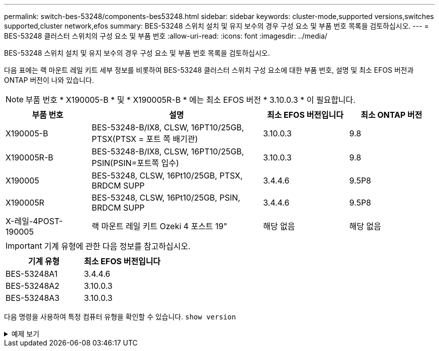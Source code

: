 ---
permalink: switch-bes-53248/components-bes53248.html 
sidebar: sidebar 
keywords: cluster-mode,supported versions,switches supported,cluster network,efos 
summary: BES-53248 스위치 설치 및 유지 보수의 경우 구성 요소 및 부품 번호 목록을 검토하십시오. 
---
= BES-53248 클러스터 스위치의 구성 요소 및 부품 번호
:allow-uri-read: 
:icons: font
:imagesdir: ../media/


[role="lead"]
BES-53248 스위치 설치 및 유지 보수의 경우 구성 요소 및 부품 번호 목록을 검토하십시오.

다음 표에는 랙 마운트 레일 키트 세부 정보를 비롯하여 BES-53248 클러스터 스위치 구성 요소에 대한 부품 번호, 설명 및 최소 EFOS 버전과 ONTAP 버전이 나와 있습니다.


NOTE: 부품 번호 * X190005-B * 및 * X190005R-B * 에는 최소 EFOS 버전 * 3.10.0.3 * 이 필요합니다.

[cols="20,40,20,20"]
|===
| 부품 번호 | 설명 | 최소 EFOS 버전입니다 | 최소 ONTAP 버전 


 a| 
X190005-B
 a| 
BES-53248-B/IX8, CLSW, 16PT10/25GB, PTSX(PTSX = 포트 쪽 배기관)
 a| 
3.10.0.3
 a| 
9.8



 a| 
X190005R-B
 a| 
BES-53248-B/IX8, CLSW, 16PT10/25GB, PSIN(PSIN=포트쪽 입수)
 a| 
3.10.0.3
 a| 
9.8



 a| 
X190005
 a| 
BES-53248, CLSW, 16Pt10/25GB, PTSX, BRDCM SUPP
 a| 
3.4.4.6
 a| 
9.5P8



 a| 
X190005R
 a| 
BES-53248, CLSW, 16Pt10/25GB, PSIN, BRDCM SUPP
 a| 
3.4.4.6
 a| 
9.5P8



 a| 
X-레일-4POST-190005
 a| 
랙 마운트 레일 키트 Ozeki 4 포스트 19"
 a| 
해당 없음
 a| 
해당 없음

|===

IMPORTANT: 기계 유형에 관한 다음 정보를 참고하십시오.

[cols="50,50"]
|===
| 기계 유형 | 최소 EFOS 버전입니다 


 a| 
BES-53248A1
| 3.4.4.6 


 a| 
BES-53248A2
| 3.10.0.3 


 a| 
BES-53248A3
| 3.10.0.3 
|===
다음 명령을 사용하여 특정 컴퓨터 유형을 확인할 수 있습니다. `show version`

.예제 보기
[%collapsible]
====
[listing, subs="+quotes"]
----
(cs1)# *show version*

Switch: cs1

System Description............................. EFOS, 3.10.0.3, Linux 5.4.2-b4581018, 2016.05.00.07
Machine Type................................... *_BES-53248A3_*
Machine Model.................................. BES-53248
Serial Number.................................. QTWCU225xxxxx
Part Number.................................... 1IX8BZxxxxx
Maintenance Level.............................. a3a
Manufacturer................................... QTMC
Burned In MAC Address.......................... C0:18:50:F4:3x:xx
Software Version............................... 3.10.0.3
Operating System............................... Linux 5.4.2-b4581018
Network Processing Device...................... BCM56873_A0
.
.
.
----
====